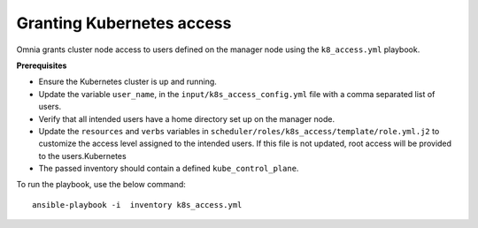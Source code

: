 Granting Kubernetes access
---------------------------

Omnia grants cluster node access to users defined on the manager node using the ``k8_access.yml`` playbook.

**Prerequisites**

* Ensure the Kubernetes cluster is up and running.
* Update the variable ``user_name``, in the ``input/k8s_access_config.yml`` file with a comma separated list of users.
* Verify that all intended users have a home directory set up on the manager node.
* Update the ``resources`` and ``verbs`` variables in ``scheduler/roles/k8s_access/template/role.yml.j2`` to customize the access level assigned to the intended users. If this file is not updated, root access will be provided to the users.Kubernetes
* The passed inventory should contain a defined ``kube_control_plane``.

To run the playbook, use the below command: ::

    ansible-playbook -i  inventory k8s_access.yml